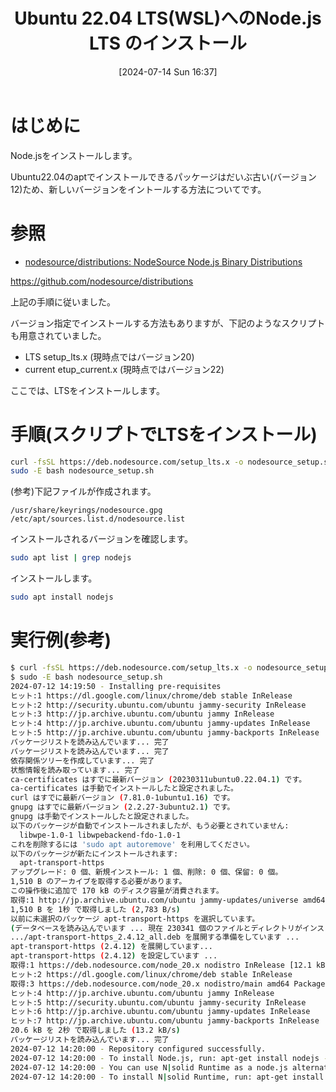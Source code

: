 #+BLOG: wurly-blog
#+POSTID: 1496
#+ORG2BLOG:
#+DATE: [2024-07-14 Sun 16:37]
#+OPTIONS: toc:nil num:nil todo:nil pri:nil tags:nil ^:nil
#+CATEGORY: Node.js
#+TAGS: 
#+DESCRIPTION:
#+TITLE: Ubuntu 22.04 LTS(WSL)へのNode.js LTS のインストール

* はじめに

Node.jsをインストールします。

Ubuntu22.04のaptでインストールできるパッケージはだいぶ古い(バージョン12)ため、新しいバージョンをイントールする方法についてです。

* 参照

 - [[https://github.com/nodesource/distributions][nodesource/distributions: NodeSource Node.js Binary Distributions]]
https://github.com/nodesource/distributions

上記の手順に従いました。

バージョン指定でインストールする方法もありますが、下記のようなスクリプトも用意されていました。

 - LTS setup_lts.x (現時点ではバージョン20)
 - current etup_current.x (現時点ではバージョン22)

ここでは、LTSをインストールします。

* 手順(スクリプトでLTSをインストール)

#+begin_src bash
curl -fsSL https://deb.nodesource.com/setup_lts.x -o nodesource_setup.sh
sudo -E bash nodesource_setup.sh
#+end_src

(参考)下記ファイルが作成されます。

#+begin_src 
/usr/share/keyrings/nodesource.gpg
/etc/apt/sources.list.d/nodesource.list
#+end_src

インストールされるバージョンを確認します。

#+begin_src bash
sudo apt list | grep nodejs
#+end_src

インストールします。

#+begin_src bash
sudo apt install nodejs
#+end_src

* 実行例(参考)

#+begin_src bash
$ curl -fsSL https://deb.nodesource.com/setup_lts.x -o nodesource_setup.sh
$ sudo -E bash nodesource_setup.sh
2024-07-12 14:19:50 - Installing pre-requisites
ヒット:1 https://dl.google.com/linux/chrome/deb stable InRelease
ヒット:2 http://security.ubuntu.com/ubuntu jammy-security InRelease              
ヒット:3 http://jp.archive.ubuntu.com/ubuntu jammy InRelease                     
ヒット:4 http://jp.archive.ubuntu.com/ubuntu jammy-updates InRelease
ヒット:5 http://jp.archive.ubuntu.com/ubuntu jammy-backports InRelease
パッケージリストを読み込んでいます... 完了
パッケージリストを読み込んでいます... 完了
依存関係ツリーを作成しています... 完了        
状態情報を読み取っています... 完了        
ca-certificates はすでに最新バージョン (20230311ubuntu0.22.04.1) です。
ca-certificates は手動でインストールしたと設定されました。
curl はすでに最新バージョン (7.81.0-1ubuntu1.16) です。
gnupg はすでに最新バージョン (2.2.27-3ubuntu2.1) です。
gnupg は手動でインストールしたと設定されました。
以下のパッケージが自動でインストールされましたが、もう必要とされていません:
  libwpe-1.0-1 libwpebackend-fdo-1.0-1
これを削除するには 'sudo apt autoremove' を利用してください。
以下のパッケージが新たにインストールされます:
  apt-transport-https
アップグレード: 0 個、新規インストール: 1 個、削除: 0 個、保留: 0 個。
1,510 B のアーカイブを取得する必要があります。
この操作後に追加で 170 kB のディスク容量が消費されます。
取得:1 http://jp.archive.ubuntu.com/ubuntu jammy-updates/universe amd64 apt-transport-https all 2.4.12 [1,510 B]
1,510 B を 1秒 で取得しました (2,783 B/s)       
以前に未選択のパッケージ apt-transport-https を選択しています。
(データベースを読み込んでいます ... 現在 230341 個のファイルとディレクトリがインストールされています。)
.../apt-transport-https_2.4.12_all.deb を展開する準備をしています ...
apt-transport-https (2.4.12) を展開しています...
apt-transport-https (2.4.12) を設定しています ...
取得:1 https://deb.nodesource.com/node_20.x nodistro InRelease [12.1 kB]
ヒット:2 https://dl.google.com/linux/chrome/deb stable InRelease                                                                                                  
取得:3 https://deb.nodesource.com/node_20.x nodistro/main amd64 Packages [8,456 B]                                              
ヒット:4 http://jp.archive.ubuntu.com/ubuntu jammy InRelease                                                                     
ヒット:5 http://security.ubuntu.com/ubuntu jammy-security InRelease                               
ヒット:6 http://jp.archive.ubuntu.com/ubuntu jammy-updates InRelease                              
ヒット:7 http://jp.archive.ubuntu.com/ubuntu jammy-backports InRelease
20.6 kB を 2秒 で取得しました (13.2 kB/s)
パッケージリストを読み込んでいます... 完了
2024-07-12 14:20:00 - Repository configured successfully.
2024-07-12 14:20:00 - To install Node.js, run: apt-get install nodejs -y
2024-07-12 14:20:00 - You can use N|solid Runtime as a node.js alternative
2024-07-12 14:20:00 - To install N|solid Runtime, run: apt-get install nsolid -y 
#+end_src

